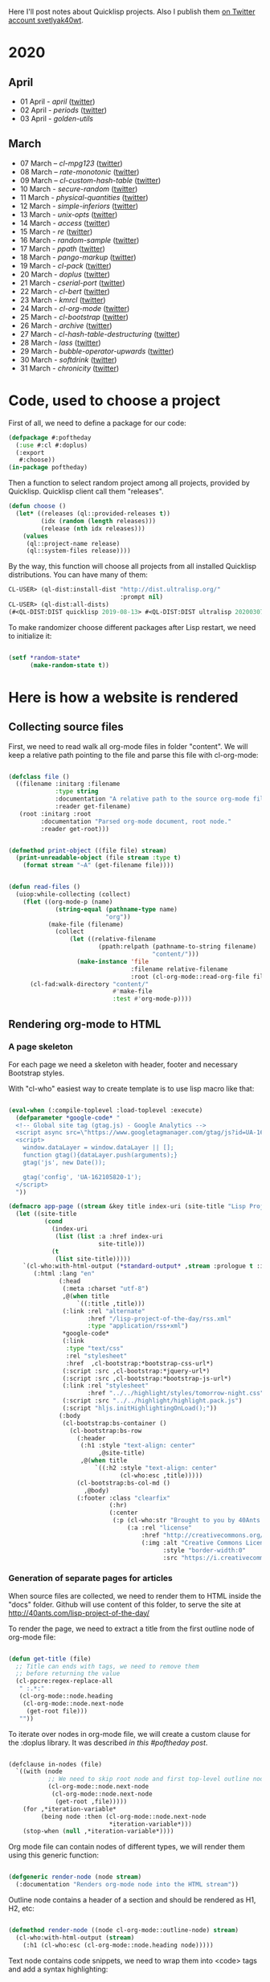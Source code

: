 # -*- encoding:utf-8 Mode: POLY-ORG;  -*- ---
Here I'll post notes about Quicklisp projects. Also I publish them [[https://twitter.com/search?q=%40svetlyak40wt%20%23poftheday&src=typed_query&f=live][on Twitter account svetlyak40wt]].

* 2020
** April
- 01 April - [[content/2020/04/0025-april.org][april]] ([[https://twitter.com/svetlyak40wt/status/1245315377397186568][twitter]])
- 02 April - [[content/2020/04/0026-periods.org][periods]] ([[https://twitter.com/svetlyak40wt/status/1245693772316528641][twitter]])
- 03 April - [[content/2020/04/0027-golden-utils.org][golden-utils]]
** March
- 07 March – [[content/2020/03/0000-cl-mpg123.org][cl-mpg123]] ([[https://twitter.com/svetlyak40wt/status/1236275871989878784][twitter]])
- 08 March – [[content/2020/03/0001-rate-monotonic.org][rate-monotonic]] ([[https://twitter.com/svetlyak40wt/status/1236551575159607296][twitter]])
- 09 March – [[content/2020/03/0002-cl-custom-hash-table.org][cl-custom-hash-table]] ([[https://twitter.com/svetlyak40wt/status/1237070320206561282][twitter]])
- 10 March - [[content/2020/03/0003-secure-random.org][secure-random]] ([[https://twitter.com/svetlyak40wt/status/1237395451478851585][twitter]])
- 11 March - [[content/2020/03/0004-physical-quantities.org][physical-quantities]] ([[https://twitter.com/svetlyak40wt/status/1237719603477872640][twitter]])
- 12 March - [[content/2020/03/0005-simple-inferiors.org][simple-inferiors]] ([[https://twitter.com/svetlyak40wt/status/1238071476860989440][twitter]])
- 13 March - [[content/2020/03/0006-unix-opts.org][unix-opts]] ([[https://twitter.com/svetlyak40wt/status/1238386638088212480][twitter]])
- 14 March - [[content/2020/03/0007-access.org][access]] ([[https://twitter.com/svetlyak40wt/status/1238937927222255617][twitter]])
- 15 March - [[content/2020/03/0008-re.org][re]] ([[https://twitter.com/svetlyak40wt/status/1239110401419358210][twitter]])
- 16 March - [[content/2020/03/0009-random-sample.org][random-sample]] ([[https://twitter.com/svetlyak40wt/status/1239446033291194368][twitter]])
- 17 March - [[content/2020/03/0010-ppath.org][ppath]] ([[https://twitter.com/svetlyak40wt/status/1239943718448365569][twitter]])
- 18 March - [[content/2020/03/0011-pango-markup.org][pango-markup]] ([[https://twitter.com/svetlyak40wt/status/1240168844003618816][twitter]])
- 19 March - [[content/2020/03/0012-cl-pack.org][cl-pack]] ([[https://twitter.com/svetlyak40wt/status/1240717258755694592][twitter]])
- 20 March - [[content/2020/03/0013-doplus.org][doplus]] ([[https://twitter.com/svetlyak40wt/status/1241045194927230976][twitter]])
- 21 March - [[content/2020/03/0014-cserial-port.org][cserial-port]] ([[https://twitter.com/svetlyak40wt/status/1241407253804126208][twitter]])
- 22 March - [[content/2020/03/0015-cl-bert.org][cl-bert]] ([[https://twitter.com/svetlyak40wt/status/1241722134797443074][twitter]])
- 23 March - [[content/2020/03/0016-kmrcl.org][kmrcl]] ([[https://twitter.com/svetlyak40wt/status/1242093281330241536][twitter]])
- 24 March - [[content/2020/03/0017-cl-org-mode.org][cl-org-mode]] ([[https://twitter.com/svetlyak40wt/status/1242466873662373889][twitter]])
- 25 March - [[content/2020/03/0018-cl-bootstrap.org][cl-bootstrap]] ([[https://twitter.com/svetlyak40wt/status/1242900031881056256][twitter]])
- 26 March - [[content/2020/03/0019-archive.org][archive]] ([[https://twitter.com/svetlyak40wt/status/1243114779763507200][twitter]])
- 27 March - [[content/2020/03/0020-cl-hash-table-destructuring.org][cl-hash-table-destructuring]] ([[https://twitter.com/svetlyak40wt/status/1243506491040116737][twitter]])
- 28 March - [[content/2020/03/0021-lass.org][lass]] ([[https://twitter.com/svetlyak40wt/status/1243862908217569283][twitter]])
- 29 March - [[content/2020/03/0022-bubble-operator-upwards.org][bubble-operator-upwards]] ([[https://twitter.com/svetlyak40wt/status/1244319074353643520][twitter]])
- 30 March - [[content/2020/03/0023-softdrink.org][softdrink]] ([[https://twitter.com/svetlyak40wt/status/1244581585246195712][twitter]])
- 31 March - [[content/2020/03/0024-chronicity.org][chronicity]] ([[https://twitter.com/svetlyak40wt/status/1244917161237401603][twitter]])

* Code, used to choose a project

First of all, we need to define a package for our code:

#+BEGIN_SRC lisp
(defpackage #:poftheday
  (:use #:cl #:doplus)
  (:export
   #:choose))
(in-package poftheday)
#+END_SRC

Then a function to select random project among all projects, provided by
Quicklisp. Quicklisp client call them "releases".

#+BEGIN_SRC lisp
(defun choose ()
  (let* ((releases (ql::provided-releases t))
         (idx (random (length releases)))
         (release (nth idx releases)))
    (values
     (ql::project-name release)
     (ql::system-files release))))
#+END_SRC

By the way, this function will choose all projects from all installed
Quicklisp distributions. You can have many of them:

#+BEGIN_SRC lisp :load no :wrap
  CL-USER> (ql-dist:install-dist "http://dist.ultralisp.org/"
                                 :prompt nil)
  CL-USER> (ql-dist:all-dists)
  (#<QL-DIST:DIST quicklisp 2019-08-13> #<QL-DIST:DIST ultralisp 20200307123509>)
#+END_SRC

To make randomizer choose different packages after Lisp restart, we need
to initialize it:

#+BEGIN_SRC lisp

  (setf *random-state*
        (make-random-state t))

#+END_SRC

* Here is how a website is rendered

** Collecting source files

First, we need to read walk all org-mode files in folder "content".
We will keep a relative path pointing to the file and parse this file
with cl-org-mode:

#+BEGIN_SRC lisp

(defclass file ()
  ((filename :initarg :filename
             :type string
             :documentation "A relative path to the source org-mode file."
             :reader get-filename)
   (root :initarg :root
         :documentation "Parsed org-mode document, root node."
         :reader get-root)))


(defmethod print-object ((file file) stream)
  (print-unreadable-object (file stream :type t)
    (format stream "~A" (get-filename file))))


(defun read-files ()
  (uiop:while-collecting (collect)
    (flet ((org-mode-p (name)
             (string-equal (pathname-type name)
                           "org"))
           (make-file (filename)
             (collect
                 (let ((relative-filename
                         (ppath:relpath (pathname-to-string filename)
                                        "content/")))
                   (make-instance 'file
                                  :filename relative-filename
                                  :root (cl-org-mode::read-org-file filename))))))
      (cl-fad:walk-directory "content/"
                             #'make-file
                             :test #'org-mode-p))))
#+END_SRC

** Rendering org-mode to HTML

***  A page skeleton
For each page we need a skeleton with header, footer and necessary
Bootstrap styles.

With "cl-who" easiest way to create template is to use lisp macro like
that:

#+BEGIN_SRC lisp

(eval-when (:compile-toplevel :load-toplevel :execute)
  (defparameter *google-code* "
  <!-- Global site tag (gtag.js) - Google Analytics -->
  <script async src=\"https://www.googletagmanager.com/gtag/js?id=UA-162105820-1\"></script>
  <script>
    window.dataLayer = window.dataLayer || [];
    function gtag(){dataLayer.push(arguments);}
    gtag('js', new Date());
  
    gtag('config', 'UA-162105820-1');
  </script>
  "))

(defmacro app-page ((stream &key title index-uri (site-title "Lisp Project of the Day")) &body body)
  (let ((site-title
          (cond
            (index-uri
             (list (list :a :href index-uri
                         site-title)))
            (t
             (list site-title)))))
    `(cl-who:with-html-output (*standard-output* ,stream :prologue t :indent t)
       (:html :lang "en"
              (:head
               (:meta :charset "utf-8")
               ,@(when title
                   `((:title ,title)))
               (:link :rel "alternate"
                      :href "/lisp-project-of-the-day/rss.xml"
                      :type "application/rss+xml")
               ,*google-code*
               (:link
                :type "text/css"
                :rel "stylesheet"
                :href  ,cl-bootstrap:*bootstrap-css-url*)
               (:script :src ,cl-bootstrap:*jquery-url*)
               (:script :src ,cl-bootstrap:*bootstrap-js-url*)
               (:link :rel "stylesheet"
                      :href "../../highlight/styles/tomorrow-night.css")
               (:script :src "../../highlight/highlight.pack.js")
               (:script "hljs.initHighlightingOnLoad();"))
              (:body 
               (cl-bootstrap:bs-container ()
                 (cl-bootstrap:bs-row
                   (:header
                    (:h1 :style "text-align: center"
                         ,@site-title)
                    ,@(when title
                        `((:h2 :style "text-align: center"
                               (cl-who:esc ,title)))))
                   (cl-bootstrap:bs-col-md () 
                     ,@body)
                   (:footer :class "clearfix"
                            (:hr)
                            (:center
                             (:p (cl-who:str "Brought to you by 40Ants under&nbsp;")
                                 (:a :rel "license"
                                     :href "http://creativecommons.org/licenses/by-sa/4.0/"
                                     (:img :alt "Creative Commons License"
                                           :style "border-width:0"
                                           :src "https://i.creativecommons.org/l/by-sa/4.0/88x31.png"))))))))))))

#+END_SRC
***  Generation of separate pages for articles

When source files are collected, we need to render them to HTML inside
the "docs" folder. Github will use content of this folder, to serve the
site at http://40ants.com/lisp-project-of-the-day/

To render the page, we need to extract a title from the first outline
node of org-mode file:

#+BEGIN_SRC lisp

(defun get-title (file)
  ;; Title can ends with tags, we need to remove them
  ;; before returning the value
  (cl-ppcre:regex-replace-all
   " :.*:"
   (cl-org-mode::node.heading
    (cl-org-mode::node.next-node
     (get-root file)))
   ""))

#+END_SRC

To iterate over nodes in org-mode file, we will create a custom clause
for the :doplus library. It was described [[content/2020/03/0013-poftheday.org][in this #poftheday post]].

#+BEGIN_SRC lisp

(defclause in-nodes (file)
  `((with (node
           ;; We need to skip root node and first top-level outline node
           (cl-org-mode::node.next-node
            (cl-org-mode::node.next-node
             (get-root ,file)))))
    (for ,*iteration-variable*
         (being node :then (cl-org-mode::node.next-node
                            ,*iteration-variable*)))
    (stop-when (null ,*iteration-variable*))))

#+END_SRC

Org mode file can contain nodes of different types, we will render them
using this generic function:

#+BEGIN_SRC lisp

(defgeneric render-node (node stream)
  (:documentation "Renders org-mode node into the HTML stream"))

#+END_SRC

Outline node contains a header of a section and should be rendered as
H1, H2, etc:

#+BEGIN_SRC lisp

(defmethod render-node ((node cl-org-mode::outline-node) stream)
  (cl-who:with-html-output (stream)
    (:h1 (cl-who:esc (cl-org-mode::node.heading node)))))

#+END_SRC

Text node contains code snippets, we need to wrap them into
<code> tags and add a syntax highlighting:

#+BEGIN_SRC lisp

(defmethod render-node ((node cl-org-mode::src-node) stream)
  (cl-who:with-html-output (stream)
    (:pre
     (:code :class (string-trim (list #\Newline)
                                (cl-org-mode::node.emacs-mode node))
            (cl-who:esc (str:trim
                         (cl-org-mode::node.text node)))))))

(defmethod render-node ((node cl-org-mode::closing-delimiter-node) stream)
  ;; Closing delimiters for source code blocks should be ignored.
  )

#+END_SRC

In text node we need to process paragraphs, links, images and quotes. We
will use a separate function to process text like this:

#+BEGIN_QUOTE
Today's Common Lisp project of the Day is: rate-monotonic.

It is a periodic thread scheduler inspired by RTEMS:

http://quickdocs.org/rate-monotonic/
#+END_QUOTE

into HTML:

#+BEGIN_QUOTE
<p>Today's Common Lisp project of the Day is: rate-monotonic.</p>

<p>It is a periodic thread scheduler inspired by RTEMS:</p>

<a href="http://quickdocs.org/rate-monotonic/">http://quickdocs.org/rate-monotonic/</a>
#+END_QUOTE

To do this, we'll write a simple state machine, which will read
text line by line and wrap it's pieces in appropriate HTML tags:

#+BEGIN_SRC lisp

(defun replace-images (text)
  (cl-ppcre:regex-replace-all
   "\\[\\[(.*?\\.(png|jpg))\\]\\]"
   text
   "<img style=\"max-width: 100%\" src=\"\\1\"/>"))

(defun replace-links (text)
  (cl-ppcre:regex-replace-all
   "\\[\\[(.*?)\\]\\[(.*?)\\]\\]"
   text
   "<a href=\"\\1\">\\2</a>"))

(defun replace-raw-urls (text)
  (cl-ppcre:regex-replace-all
   "(^| )(https?://.*?)[,.!]?( |$)"
   text
   "<a href=\"\\2\">\\2</a>"))

(defun replace-org-mode-markup-with-html (text)
  (replace-raw-urls
   (replace-links
    (replace-images
     text))))

(defun render-text (text stream)
  (let ((buffer nil)
        (reading-quote nil)
        (reading-list nil))
    (labels
        ((write-paragraph ()
           (cl-who:with-html-output (stream)
             (:p (cl-who:str
                  ;; Here we don't escape the text, because
                  ;; it is from trusted source and will contain
                  ;; links to the images
                  (replace-org-mode-markup-with-html
                   (str:join " " (nreverse buffer))))))
           (write-char #\Newline stream)
           (setf buffer nil))
         (write-quote ()
           (cl-who:with-html-output (stream)
             (:blockquote
              (:pre
               (cl-who:esc
                (str:join #\Newline (nreverse buffer))))))
           (write-char #\Newline stream)
           (setf buffer nil))
         (write-list ()
           (cl-who:with-html-output (stream)
             (:ul
              (loop for item in (reverse buffer)
                    do (cl-who:htm
                        (:li (cl-who:str (replace-org-mode-markup-with-html item)))))))
           (write-char #\Newline stream)
           (setf buffer nil))
         (process (line)
           (cond
             ((and (str:starts-with-p "- " line)
                   (not reading-quote))
              (push (subseq line 2)
                    buffer)
              (setf reading-list t))
             ((and reading-list
                   (string= line ""))
              (write-list)
              (setf reading-list nil))
             (reading-list
              (setf buffer
                    (list*
                     (format nil "~A ~A"
                             (car buffer)
                             line)
                     (cdr buffer))))
             ((string-equal line
                            "#+BEGIN_QUOTE")
              (setf reading-quote t))
             ((string-equal line
                            "#+END_QUOTE")
              (setf reading-quote nil)
              (write-quote))
             ((not (string= line ""))
              (push line buffer))
             ((and (not reading-quote)
                   (and (string= line "")
                        buffer))
              (write-paragraph)))))
      (mapc #'process
            (str:split #\Newline text)))))

#+END_SRC

Now, we will use this text processing function to render all text nodes
in our org-mode files:

#+BEGIN_SRC lisp

(defmethod render-node ((node cl-org-mode::text-node) stream)
  (render-text (cl-org-mode::node.text node)
               stream))

#+END_SRC

Now it is time to write a code which will render all org mode files into HTML:

#+BEGIN_SRC lisp

(defun make-output-filename (file)
  (check-type file file)
  (ppath:join "docs"
              (format nil "~A.html" (car (ppath:splitext (get-filename file))))))

(defun render-file (file)
  (let ((filename (make-output-filename file))
        (title (get-title file)))
    (ensure-directories-exist filename)
    
    (alexandria:with-output-to-file (stream filename :if-exists :supersede)
      (app-page (stream :title title :index-uri "../../index.html")
        (cl-who:with-html-output (stream)
          (doplus:do+ (for node (in-nodes file))
            (render-node node stream)))))))
  
#+END_SRC

***  Writing RSS feed

#+BEGIN_SRC lisp

(defun render-rss (files)
  (alexandria:with-output-to-file (stream "docs/rss.xml"
                                          :if-exists :supersede)
    (let ((base-url "http://40ants.com/lisp-project-of-the-day/"))
      (xml-emitter:with-rss2 (stream)
        (xml-emitter:rss-channel-header "Common Lisp Project of the Day"
                                        base-url)
        (loop for file in (rutils:take 20 (reverse files))
              for title = (get-title file)
              for uri = (get-uri file)
              for full-url = (format nil "~A~A" base-url uri)
              for description = (make-description file)
              do (xml-emitter:rss-item title
                                       :description description
                                       :link full-url))))))

#+END_SRC

***  Generating index page

On index page we want to output a list of all articles.
Probably later, we'll want to print only the latest and to create a tags
based catalogue, but now a simple list is enough.

We'll use few helpers to create urls and titles for the index page:

#+BEGIN_SRC lisp

(defun strip-doc-folder (filename)
  "Removes doc/ from beginning of the filename"
  (cond
    ((str:starts-with-p "docs/" filename)
     (subseq filename 5))
    (t filename)))

(defun get-uri (file)
  "Returns a link like 2020/03/001-some.html"
  (strip-doc-folder (make-output-filename file)))


(defun get-title-for-index (file)
  (let* ((title (get-title file))
         (filename (get-filename file))
         (splitted (ppath:split filename))
         (only-file (cdr splitted))
         (number (first (str:split #\- only-file))))
    (values title number)))

#+END_SRC

#+BEGIN_SRC lisp
  
(defun render-index (files)
  (let ((filename (ppath:join "docs"
                              "index.html")))
    (alexandria:with-output-to-file (stream filename :if-exists :supersede)
      (app-page (stream)
        (:ul :style "list-style: none"
         (loop for file in (reverse files)
               for url = (get-uri file)
               do (multiple-value-bind (title number)
                      (get-title-for-index file)
                    (cl-who:with-html-output (stream)
                      (:li (:span :style "font-weight: bold; margin-right: 0.7em"
                                  (cl-who:esc (format nil "#~A" number)))
                           (:a :href url
                               (cl-who:esc title)))))))))
    (values)))

#+END_SRC

***  Main function to render the whole site

Also, we need a entry-point function which will do all the job - read
files and write html:

#+BEGIN_SRC lisp

(defun render-site ()
  (let ((files (read-files)))
    (mapc #'render-file files)
    (render-index files)
    (render-rss files)
    (values)))

#+END_SRC


** Some utilities

***  Org-mode helpers

#+BEGIN_SRC lisp

(defun get-first-text-node (file)
  "We'll use this function to get an article description for the readme"
  (doplus:do+ (for node (in-nodes file))
    (when (typep node 'cl-org-mode::text-node)
      (return-from get-first-text-node node))))


(defun make-description (file)
  (replace-org-mode-markup-with-html
   (cl-org-mode::node.text
    (get-first-text-node file))))

#+END_SRC

***  Converting pathnames to strings

To work with files we will use [[content/2020/03/0010-ppath.org][ppath]]. This library is able to make
relative path. However, it operates with strings, not pathnames.

#+BEGIN_SRC lisp

(defun pathname-to-string (p)
  (format nil "~A" p))

#+END_SRC

* Good candidates for review
- a bunch of hu.dwim.* systems seems can be very interesting. We can
  make "A Week of DWIM.HU"!
